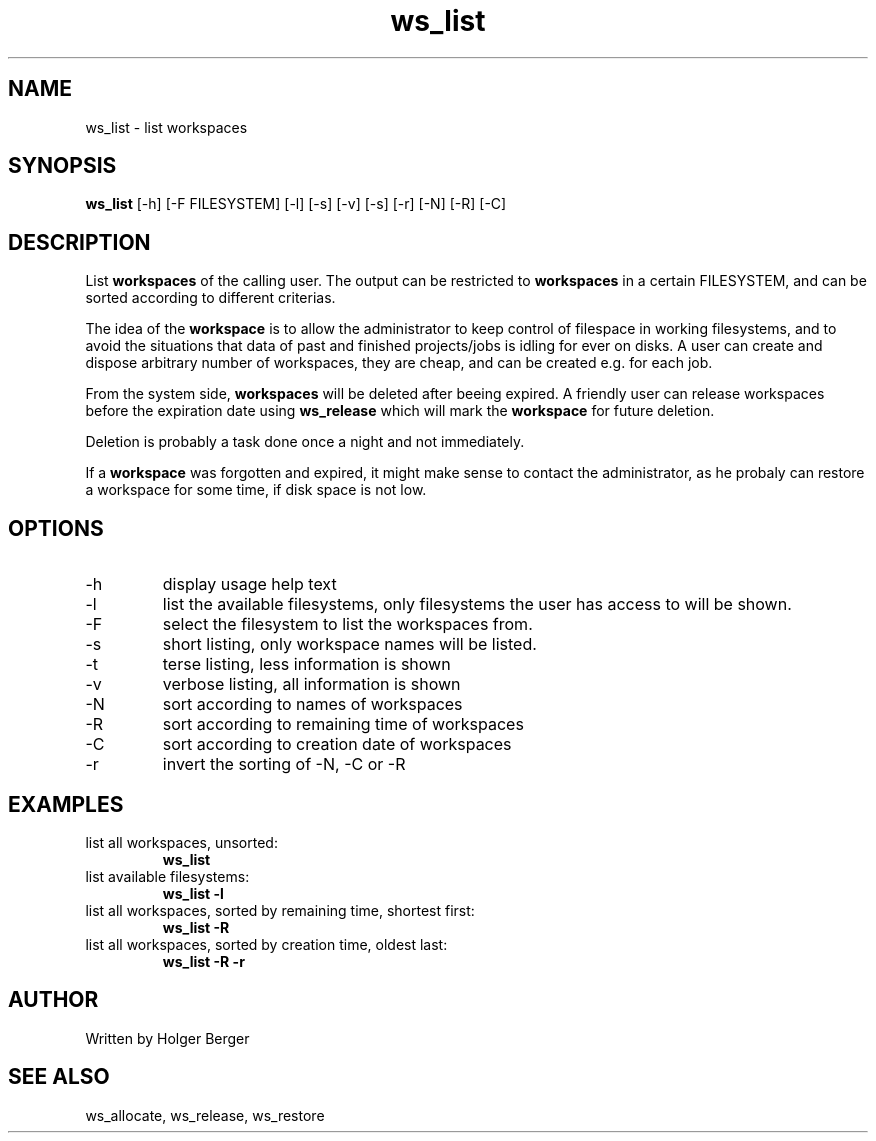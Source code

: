 .TH ws_list 1 "March 2013" "USER COMMANDS"

.SH NAME
ws_list \- list workspaces

.SH SYNOPSIS
.B ws_list
[\-h] [\-F FILESYSTEM] [\-l] [\-s] [\-v] [\-s] [\-r] [\-N] [\-R] [\-C] 

.SH DESCRIPTION
List 
.B workspaces
of the calling user.
The output can be restricted to 
.B workspaces
in a certain FILESYSTEM, and can be sorted according to different criterias.


The idea of the 
.B workspace 
is to allow the administrator to keep control of filespace in working filesystems,
and to avoid the situations that data of past and finished projects/jobs is idling for
ever on disks. A user can create and dispose arbitrary number of workspaces, they are cheap,
and can be created e.g. for each job.

From the system side, 
.B workspaces 
will be deleted after beeing expired. A friendly user can release workspaces before the expiration
date using
.B ws_release
which will mark the 
.B workspace 
for future deletion.

Deletion is probably a task done once a night and not immediately.

If a
.B workspace
was forgotten and expired, it might make sense to contact the administrator,
as he probaly can restore a workspace for some time, if disk space is not low.

.PP

.SH OPTIONS
.TP
\-h 
display usage help text
.TP
\-l
list the available filesystems, only filesystems the user has access to will be shown.
.TP
\-F
select the filesystem to list the workspaces from.
.TP
\-s
short listing, only workspace names will be listed.
.TP
\-t 
terse listing, less information is shown
.TP
\-v 
verbose listing, all information is shown
.TP
\-N
sort according to names of workspaces
.TP
\-R
sort according to remaining time of workspaces
.TP
\-C
sort according to creation date of workspaces
.TP
\-r 
invert the sorting of \-N, \-C or \-R

.SH EXAMPLES
.TP
list all workspaces, unsorted:
.B ws_list
.TP
list available filesystems:
.B ws_list -l
.TP
list all workspaces, sorted by remaining time, shortest first:
.B ws_list -R
.TP
list all workspaces, sorted by creation time, oldest last:
.B ws_list -R -r


.SH AUTHOR
Written by Holger Berger

.SH SEE ALSO
ws_allocate, ws_release, ws_restore
